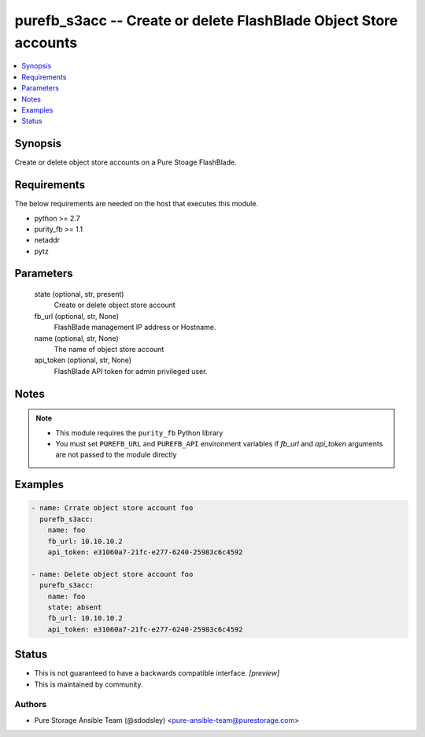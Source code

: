 
purefb_s3acc -- Create or delete FlashBlade Object Store accounts
=================================================================

.. contents::
   :local:
   :depth: 1


Synopsis
--------

Create or delete object store accounts on a Pure Stoage FlashBlade.



Requirements
------------
The below requirements are needed on the host that executes this module.

- python >= 2.7
- purity_fb >= 1.1
- netaddr
- pytz



Parameters
----------

  state (optional, str, present)
    Create or delete object store account


  fb_url (optional, str, None)
    FlashBlade management IP address or Hostname.


  name (optional, str, None)
    The name of object store account


  api_token (optional, str, None)
    FlashBlade API token for admin privileged user.





Notes
-----

.. note::
   - This module requires the ``purity_fb`` Python library
   - You must set ``PUREFB_URL`` and ``PUREFB_API`` environment variables if *fb_url* and *api_token* arguments are not passed to the module directly




Examples
--------

.. code-block:: yaml+jinja

    
    - name: Crrate object store account foo
      purefb_s3acc:
        name: foo
        fb_url: 10.10.10.2
        api_token: e31060a7-21fc-e277-6240-25983c6c4592
    
    - name: Delete object store account foo
      purefb_s3acc:
        name: foo
        state: absent
        fb_url: 10.10.10.2
        api_token: e31060a7-21fc-e277-6240-25983c6c4592




Status
------




- This  is not guaranteed to have a backwards compatible interface. *[preview]*


- This  is maintained by community.



Authors
~~~~~~~

- Pure Storage Ansible Team (@sdodsley) <pure-ansible-team@purestorage.com>

